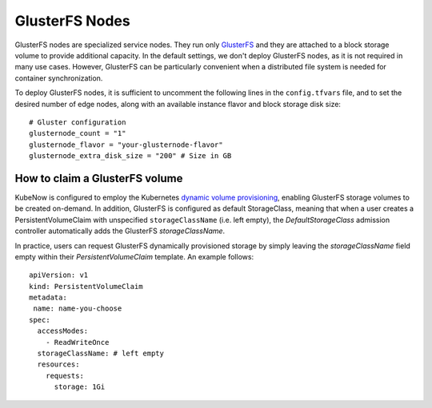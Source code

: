GlusterFS Nodes
===============
GlusterFS nodes are specialized service nodes. They run only `GlusterFS <https://www.gluster.org>`_ and they are attached to a block storage volume to provide additional capacity. In the default settings, we don't deploy GlusterFS nodes, as it is not required in many use cases. However, GlusterFS can be particularly convenient when a distributed file system is needed for container synchronization.

To deploy GlusterFS nodes, it is sufficient to uncomment the following lines in the ``config.tfvars`` file, and to set the desired number of edge nodes, along with an available instance flavor and block storage disk size::

 # Gluster configuration
 glusternode_count = "1"
 glusternode_flavor = "your-glusternode-flavor"
 glusternode_extra_disk_size = "200" # Size in GB

How to claim a GlusterFS volume
-------------------------------
KubeNow is configured to employ the Kubernetes `dynamic volume provisioning <https://kubernetes.io/docs/concepts/storage/dynamic-provisioning/>`_, enabling GlusterFS storage volumes to be created on-demand. In addition, GlusterFS is configured as default StorageClass, meaning that when a user creates a PersistentVolumeClaim with unspecified ``storageClassName`` (i.e. left empty), the `DefaultStorageClass` admission controller automatically adds the GlusterFS `storageClassName`.

In practice, users can request GlusterFS dynamically provisioned storage by simply leaving the `storageClassName` field empty within their `PersistentVolumeClaim` template. An example follows::

 apiVersion: v1
 kind: PersistentVolumeClaim
 metadata:
  name: name-you-choose
 spec:
   accessModes:
     - ReadWriteOnce
   storageClassName: # left empty
   resources:
     requests:
       storage: 1Gi

